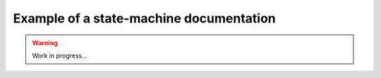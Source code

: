 Example of a state-machine documentation
========================================

.. warning::

    Work in progress...
